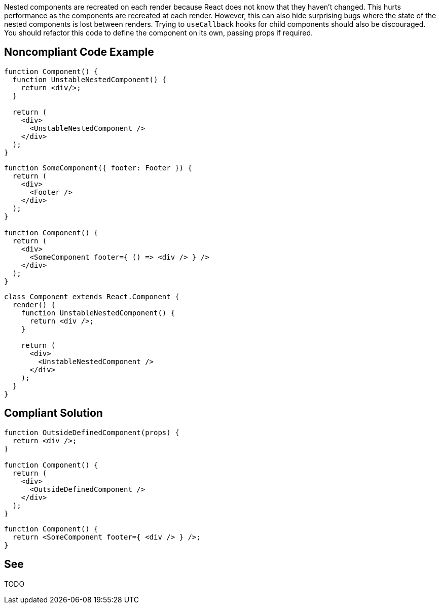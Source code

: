 Nested components are recreated on each render because React does not know that they haven't changed. This hurts performance as the components are recreated at each render. However, this can also hide surprising bugs where the state of the nested components is lost between renders. Trying to `useCallback` hooks for child components should also be discouraged. You should refactor this code to define the component on its own, passing props if required.

== Noncompliant Code Example

[source,javascript]
----
function Component() {
  function UnstableNestedComponent() {
    return <div/>;
  }

  return (
    <div>
      <UnstableNestedComponent />
    </div>
  );
}
----

[source,javascript]
----
function SomeComponent({ footer: Footer }) {
  return (
    <div>
      <Footer />
    </div>
  );
}

function Component() {
  return (
    <div>
      <SomeComponent footer={ () => <div /> } />
    </div>
  );
}
----

[source,javascript]
----
class Component extends React.Component {
  render() {
    function UnstableNestedComponent() {
      return <div />;
    }

    return (
      <div>
        <UnstableNestedComponent />
      </div>
    );
  }
}
----

== Compliant Solution

[source,javascript]
----
function OutsideDefinedComponent(props) {
  return <div />;
}

function Component() {
  return (
    <div>
      <OutsideDefinedComponent />
    </div>
  );
}
----

[source,javascript]
----
function Component() {
  return <SomeComponent footer={ <div /> } />;
}
----

== See

TODO
